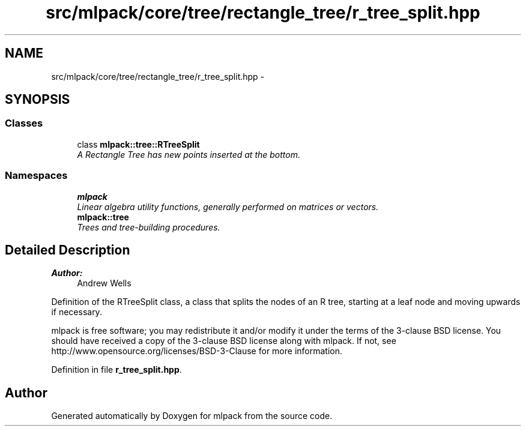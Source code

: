 .TH "src/mlpack/core/tree/rectangle_tree/r_tree_split.hpp" 3 "Sat Mar 25 2017" "Version master" "mlpack" \" -*- nroff -*-
.ad l
.nh
.SH NAME
src/mlpack/core/tree/rectangle_tree/r_tree_split.hpp \- 
.SH SYNOPSIS
.br
.PP
.SS "Classes"

.in +1c
.ti -1c
.RI "class \fBmlpack::tree::RTreeSplit\fP"
.br
.RI "\fIA Rectangle Tree has new points inserted at the bottom\&. \fP"
.in -1c
.SS "Namespaces"

.in +1c
.ti -1c
.RI " \fBmlpack\fP"
.br
.RI "\fILinear algebra utility functions, generally performed on matrices or vectors\&. \fP"
.ti -1c
.RI " \fBmlpack::tree\fP"
.br
.RI "\fITrees and tree-building procedures\&. \fP"
.in -1c
.SH "Detailed Description"
.PP 

.PP
\fBAuthor:\fP
.RS 4
Andrew Wells
.RE
.PP
Definition of the RTreeSplit class, a class that splits the nodes of an R tree, starting at a leaf node and moving upwards if necessary\&.
.PP
mlpack is free software; you may redistribute it and/or modify it under the terms of the 3-clause BSD license\&. You should have received a copy of the 3-clause BSD license along with mlpack\&. If not, see http://www.opensource.org/licenses/BSD-3-Clause for more information\&. 
.PP
Definition in file \fBr_tree_split\&.hpp\fP\&.
.SH "Author"
.PP 
Generated automatically by Doxygen for mlpack from the source code\&.
